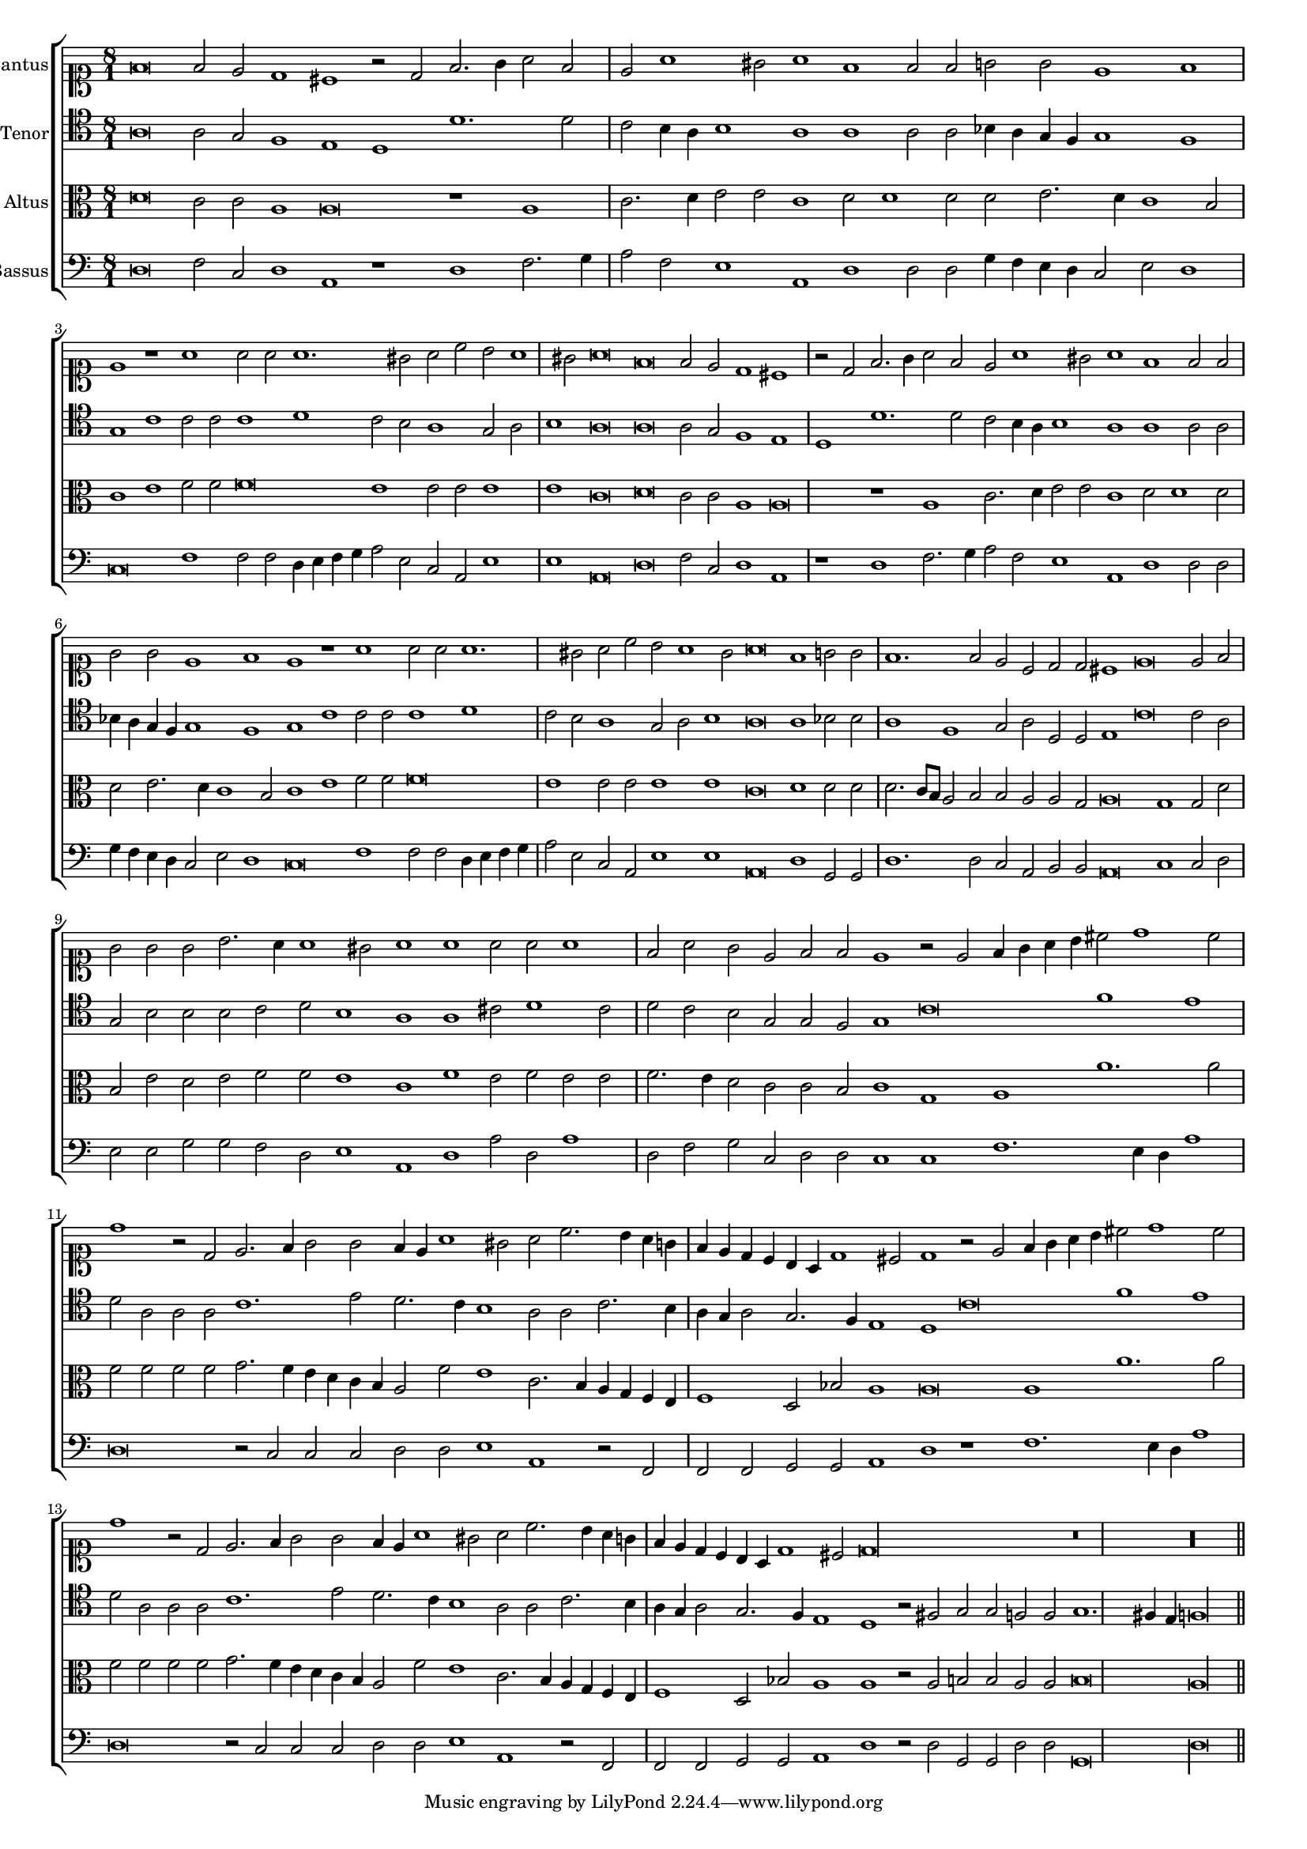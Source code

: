 \version "2.12.3"

#(set-global-staff-size 15)
\paper { indent = #0 }
\layout {
	\context {
		\Score
		\override SpacingSpanner #'uniform-stretching = ##t
	}
	%\context {
	%	\Staff
	%	\remove Bar_engraver
	%}
}
\new ChoirStaff <<
\new Staff = "cantus" <<
\set Staff.instrumentName = #"Cantus"
\new Voice = "cantus" {
\relative c' {
	\time 8/1
	\clef soprano
	f\breve f2 e d1 cis r2 d2 f2. g4 a2 f e a1 gis2 a1 f f2 f g g e1 f1 e1 r1 a1 a2 a a1. gis2 a c b a1 gis2 a\breve
	f\breve f2 e d1 cis r2 d2 f2. g4 a2 f e a1 gis2 a1 f f2 f g g e1 f1 e1 r1 a1 a2 a a1. gis2 a c b a1 gis2
	a\breve f1 g2 g f1. f2 e c d d cis1 e\breve e2 f g g g b2. a4 a1 gis2
	a1 a a2 a a1 f2 a g e f f e1 r2 e2 f4 g a b cis2 d1 cis2 d1 r2 d,2 e2. f4 g2 g
	f4 e a1 gis2 a c2. b4 a g f e d c b a d1 cis2 d1 r2 e2 f4 g a b cis2 d1 cis2 d1 r2 d,2
	e2. f4 g2 g f4 e a1 gis2 a c2. b4 a g f e d c b a d1 cis2 d\longa
	r\breve r\longa
	\bar"||"
}
}
>>

\new Staff = "tenor" <<
\set Staff.instrumentName = #"Tenor"
\new Voice = "tenor" {
\relative c' {
	\time 8/1
	\clef tenor
	a\breve a2 g f1 e d d'1. d2 c b4 a b1 a a a2 a bes4 a g f g1 f g c c2 c c1 d c2 b a1 g2 a b1 a\breve
	a\breve a2 g f1 e d d'1. d2 c b4 a b1 a a a2 a bes4 a g f g1 f g c c2 c c1 d c2 b a1 g2 a
	b1 a\breve a1 bes2 bes a1 f g2 a d,d e1 c'\breve c2 a g b b b c d b1
	a1 a cis2 d1 cis2 d c b g g f g1 c\breve f1 e d2 a a a c1. e2 d2. c4 b1 a2 a
	c2. b4 a g a2 g2. f4 e1 d c'\breve f1 e d2 a a a c1. e2 d2. c4 b1 a2 a c2. b4 a g a2
	g2. f4 e1 d r2 fis2 g g f f  g1. fis4 e f\longa
	\bar"||"
}
}
>>

\new Staff = "altus" <<
\set Staff.instrumentName = #"Altus"
\new Voice = "altus" {
\relative c' {
	\time 8/1
	\clef alto
	d\breve c2 c a1 a\breve r1 a1 c2. d4 e2 e c1 d2 d1 d2 d e2. d4 c1 b2 c1 e f2 f f\breve e1 e2 e e1 e c\breve
	d\breve c2 c a1 a\breve r1 a1 c2. d4 e2 e c1 d2 d1 d2 d e2. d4 c1 b2 c1 e f2 f f\breve e1 e2 e e1 e c\breve
	d1 d2 d d2. c8 b a2 b b a a g a\breve g1 g2 d' b e d e f f e1
	c1 f e2 f e e f2. e4 d2 c c b c1 g a a'1. a2 f f f f g2. f4 e d c b a2 f'
	e1 c2. b4 a g f e f1 d2 bes' a1 a\breve a1 a'1. a2 f f f f g2. f4 e d c b a2 f' e1
	c2. b4 a g f e f1 d2 bes'2 a1 a r2 a2 b b a a b\breve a\longa
	\bar"||"
}
}
>>

\new Staff = "bassus" <<
\set Staff.instrumentName = #"Bassus"
\new Voice = "bassus" {
\relative c {
	\time 8/1
	\clef bass
	d\breve f2 c d1 a r1 d1 f2. g4 a2 f e1 a, d d2 d g4 f e d c2 e d1 c\breve f1 f2 f d4 e f g a2 e c a e'1 e a,\breve
	d\breve f2 c d1 a r1 d1 f2. g4 a2 f e1 a, d d2 d g4 f e d c2 e d1 c\breve f1 f2 f d4 e f g a2 e c a e'1 e a,\breve
	d1 g,2 g d'1. d2 c a b b a\breve c1 c2 d e e g g f d e1
	a,1 d a'2 d, a'1 d,2 f g c, d d c1 c f1. e4 d a'1 d,\breve r2 c2 c c d d e1 a,1 r2 f2 f f
	g2 g a1 d r1 f1. e4 d a'1 d,\breve r2 c2 c c d d e1 a, r2 f2 f f g g a1 d r2 d2
	g,2 g d' d g,\breve d'\longa
	\bar"||"
}
}
>>

>>

